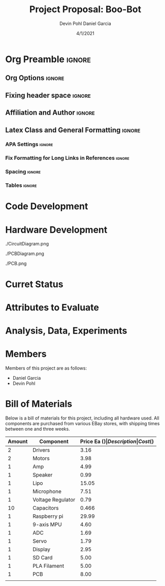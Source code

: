 #+title: Project Proposal: Boo-Bot
#+author: Devin Pohl
#+author: Daniel Garcia
#+date: 4/1/2021
#+description: Team composition and idea proposal

# This whole section is setup for org-mode formatting; no content here
# This has been copied and modified from one of @Shizcow's academic essays
* Org Preamble                                                       :ignore:
** Org Options                                                      :ignore:
# Do not export table of contents
# Use smart quotes
# Do not export TODO/progress tracking
#+options: toc:nil ':t todo:nil

** Fixing header space                                              :ignore:
# lots of extra space in the title for some reason; fix it
#+LaTeX_HEADER: \usepackage{titling}
#+latex_header: \usepackage{authblk}
#+LaTeX_HEADER: \setlength{\droptitle}{-6em}

** Affiliation and Author                                           :ignore:
# also include affiliation -- breaks #+author though so need to restate
#+latex_header: \author{\vspace{-1em}Daniel Garcia}
#+latex_header: \author{Devin Pohl}
#+latex_header: \affil{CS 370\vspace{-3.4em}}
#+latex: \vspace{-2em}

** Latex Class and General Formatting                               :ignore:
*** APA Settings                                                   :ignore:
#+LaTeX_class: apa7
#+LaTeX_CLASS_OPTIONS: [man,11pt]
#+LaTeX_HEADER: \shorttitle{}

*** Fix Formatting for Long Links in References                    :ignore:
#+LaTeX_HEADER: \def\UrlBreaks{\do\/\do-}

*** Spacing                                                        :ignore:
#+LaTeX_HEADER: \usepackage{setspace}
#+LaTeX_HEADER: \singlespace
#+LaTeX_HEADER: \setlength\parskip{1em plus 0.2em minus 0.1em}

# make lists compact
#+LaTeX_HEADER: \usepackage{enumitem}
#+LaTeX_HEADER: \setlist[itemize]{noitemsep, topsep=-0.9em}

*** Tables                                                         :ignore:
#+LaTeX_HEADER: \usepackage{array}
#+LaTeX_HEADER: \newcolumntype{P}[1]{>{\centering\arraybackslash}p{#1}}

* TODO Code Development
  # At this point you must have acquired and installed all the software needed and should have made some progress in developing the code needed.
* TODO Hardware Development
  # At this point you must have acquired and installed all the software needed and should have made some progress in developing the code needed.
  # Provide Hardware proof of purchase

  ./CircuitDiagram.png

  ./PCBDiagram.png
  
  ./PCB.png

* TODO Curret Status
  # The report will describe the status of the project.
* TODO Attributes to Evaluate
  # You should also mention which attribute of your project you propose to evaluate:
  #  - Limitations like resolution, accuracy or response time
  #  - Cost and marketability of a device based on your project
* TODO Analysis, Data, Experiments
  # Your evaluation must be based on some hard data/analysis/experiments.
* DONE Members
Members of this project are as follows:
- Daniel Garcia
- Devin Pohl
  
* DONE Bill of Materials
Below is a bill of materials for this project, including all hardware used.
All components are purchased from various EBay stores, with shipping times between one and three weeks.

#+begin_center
#+latex: \footnotesize
#+latex: \renewcommand{\arraystretch}{1.7}
#+ATTR_LATEX: :align r|lr|p{6.5cm}|r
| Amount | Component         | Price Ea ($) | Description                                              | Cost ($) |
|--------+-------------------+--------------+----------------------------------------------------------+----------|
|      2 | Drivers           |         3.16 | A4988 Stepper Motor Driver Module                        |     6.33 |
|      2 | Motors            |         3.98 | MINEBEA NMB 2-phase 4-Wire 18\textdegree{} Stepper Motor |     7.96 |
|      1 | Amp               |         4.99 | MAX98357A I2S Class D amplifier                          |     4.99 |
|      1 | Speaker           |         0.99 | 8 ohm speaker                                            |     0.99 |
|      1 | Lipo              |        15.05 | Lipo battery pack                                        |    15.05 |
|      1 | Microphone        |         7.51 | I2S MEMS Microphone SPH0645LM4H                          |     7.51 |
|      1 | Voltage Regulator |         0.79 | B628 3-24V to 12V 2A Adjustable Boost Step-Up Converter  |     0.79 |
|     10 | Capacitors        |        0.466 | 16v 1000UF Electrolitic SMD                              |     4.66 |
|      1 | Raspberry pi      |        29.99 | Raspberry Pi 3 Model A+ 2018 model                       |    29.99 |
|      1 | 9-axis MPU        |         4.60 | MPU9250 (Gyro, Accelerometer, Compass)                   |     4.60 |
|      1 | ADC               |         1.69 | INA219  DC current and voltage sensor                    |     1.69 |
|      1 | Servo             |         1.79 | SG90 9G Micro Servo Motor                                |     1.79 |
|      1 | Display           |         2.95 | 0.96" I2C OLED Display                                   |     2.95 |
|      1 | SD Card           |         5.00 | 32 GB Class 10 Micro SD Card                             |     5.00 |
|      1 | PLA Filament      |         5.00 | 100g Black PLA filament 1.75 mm                          |     5.00 |
|      1 | PCB               |         8.00 | 5 Custom PCBs from EASY EDA                              |     8.00 |
|--------+-------------------+--------------+----------------------------------------------------------+----------|
|        |                   |              | Total:                                                   |    107.3 |
#+TBLFM: @>$>=vsum(@<<..@>>)

#+latex: \normalsize
#+end_center
\clearpage
